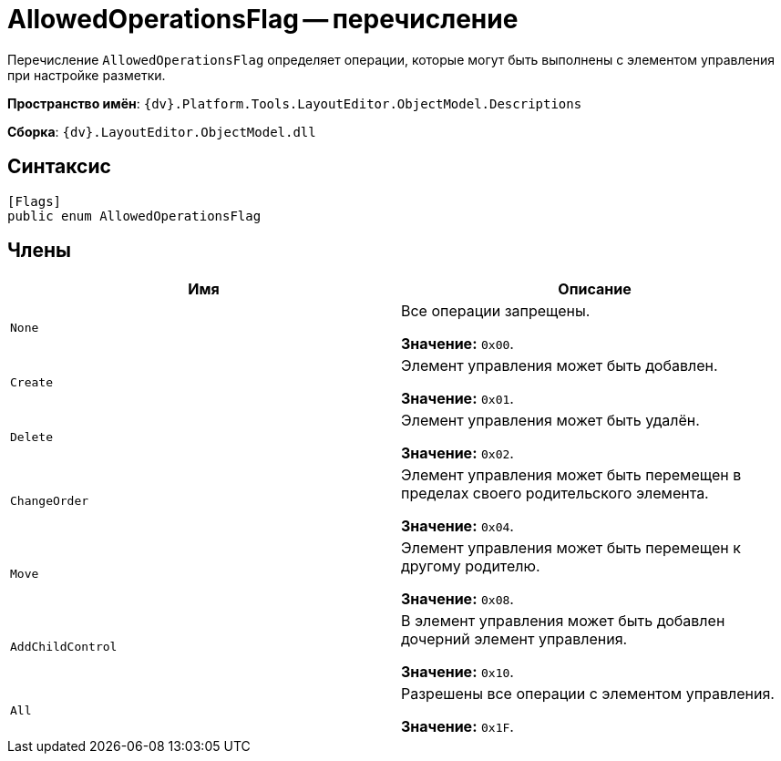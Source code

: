 = AllowedOperationsFlag -- перечисление

Перечисление `AllowedOperationsFlag` определяет операции, которые могут быть выполнены с элементом управления при настройке разметки.

*Пространство имён*: `{dv}.Platform.Tools.LayoutEditor.ObjectModel.Descriptions`

*Сборка*: `{dv}.LayoutEditor.ObjectModel.dll`

== Синтаксис

[source,csharp]
----
[Flags]
public enum AllowedOperationsFlag
----

== Члены

|===
|Имя |Описание 

|`None` |Все операции запрещены.

*Значение:* `0x00`.
|`Create` |Элемент управления может быть добавлен.

*Значение:* `0x01`.
|`Delete` |Элемент управления может быть удалён.

*Значение:* `0x02`.
|`ChangeOrder` |Элемент управления может быть перемещен в пределах своего родительского элемента.

*Значение:* `0x04`.
|`Move` |Элемент управления может быть перемещен к другому родителю.

*Значение:* `0x08`.
|`AddChildControl` |В элемент управления может быть добавлен дочерний элемент управления.

*Значение:* `0x10`.
|`All` |Разрешены все операции с элементом управления.

*Значение:* `0x1F`.
|===